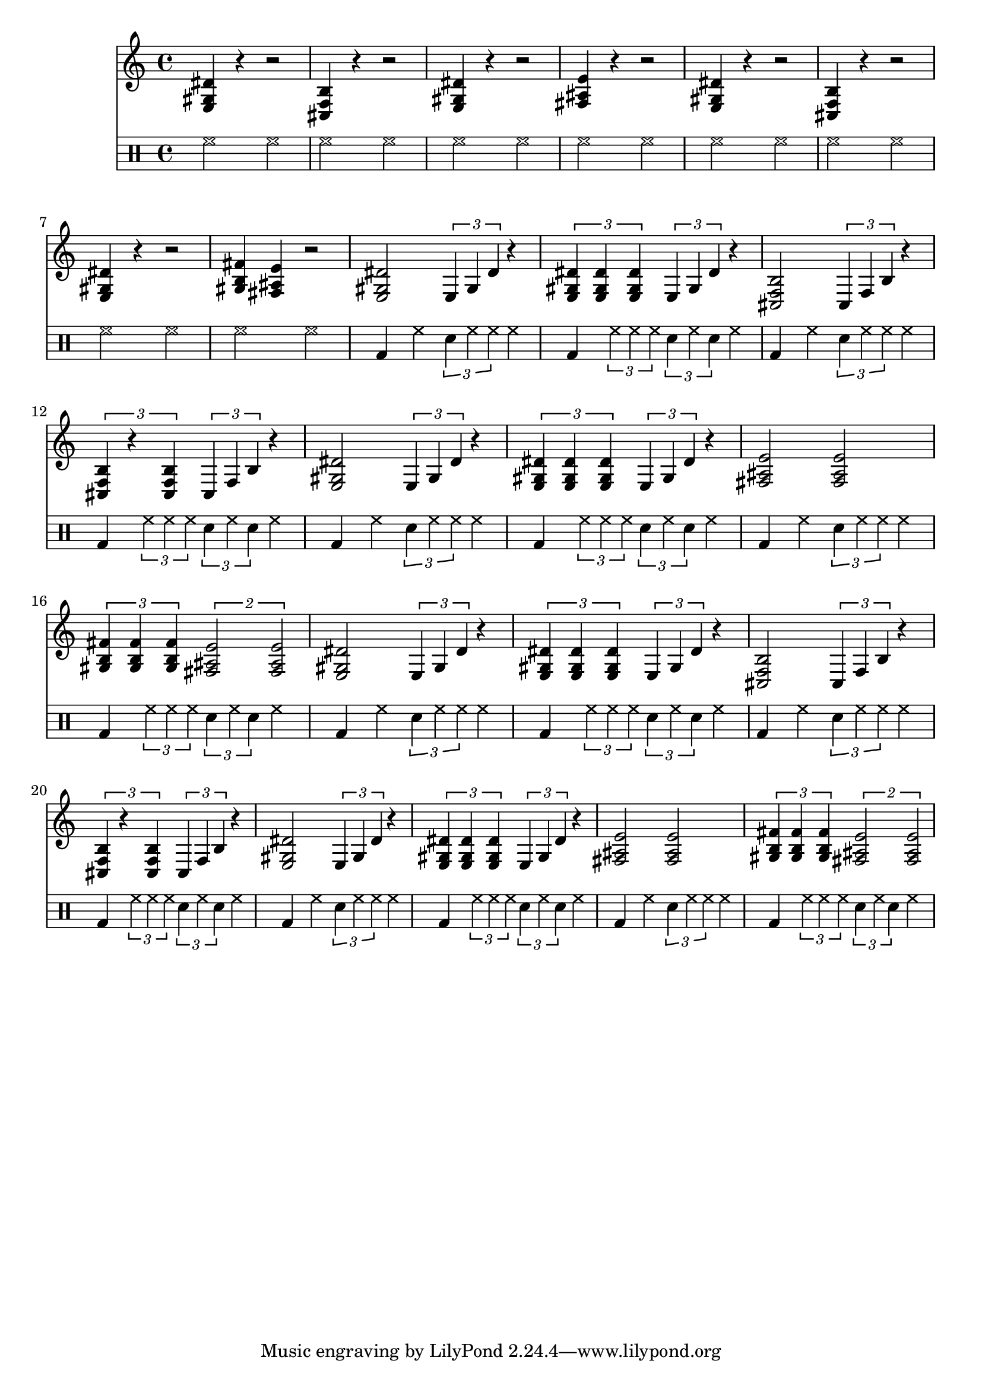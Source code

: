 % e f f# g g# a a# b c c# d d# e

% <gis b f>
% <fis ais e>
% <fis ais e>
% <e gis dis'>
% <dis g cis'>
% <cis f b>


\score {
	<<
	% \new Staff { \repeat unfold 24 { c4 } }

	\new Staff {
		<e gis dis'>4 r4 r2
		<cis f b>4 r4 r2
		<e gis dis'>4 r4 r2
		<fis ais e'>4 r4 r2
		<e gis dis'>4 r4 r2
		<cis f b>4 r4 r2
		<e gis dis'>4 r4 r2
		<gis b fis'>4 <fis ais e'>4 r2

		\repeat unfold 2 {

			<e gis dis'>2 \tuplet 3/1 { e4 gis4 dis'4 } r4
			\tuplet 3/2 { <e gis dis'>4 <e gis dis'>4 <e gis dis'>4 } \tuplet 3/1 { e gis dis' } r4

			<cis f b>2 \tuplet 3/1 { cis4 f4 b4 } r4
			\tuplet 3/2 { <cis f b>4 r4 <cis f b>4 } \tuplet 3/1 { cis4 f4 b4 } r4

			<e gis dis'>2 \tuplet 3/1 { e4 gis4 dis'4 } r4
			\tuplet 3/2 { <e gis dis'>4 <e gis dis'>4 <e gis dis'>4 } \tuplet 3/1 { e gis dis' } r4

			<fis ais e'>2 <fis ais e'>2
			\tuplet 3/2 { <gis b fis'>4 <gis b fis'>4 <gis b fis'>4 } \tuplet 2/1 { <fis ais e'>2 <fis ais e'>2 }
			% \tuplet 3/2 { <gis b fis'>4 <gis b fis'>4 <gis b fis'>4 } \tuplet 3/2 { <fis ais e'>4 <fis ais e'>4 <fis ais e'>4 }

			% \tst <e gis dis'>2
			% \tuplet 3/1 { e gis dis' } <dis g cis'>4

			% \tuplet 3/2 { <e gis dis'>4 r4 <e gis dis'>4 }
			% <dis g cis'>4 <dis g cis'>4

			% \tuplet 3/2 { <e gis dis'>4 r4 <e gis dis'>4 }
			% \tuplet 3/1 { dis4 g4 cis'4 } <dis g cis'>4

			% \tuplet 3/2 { <e gis dis'>4 r4 <e gis dis'>4 }
			% <dis g cis'>4 <dis g cis'>4

			% \tuplet 3/2 { <e gis dis'>4 r2 }
			% \tuplet 3/1 { dis4 g4 cis'4 } <dis g cis'>4

			% \tuplet 3/2 { <cis f b>4 r2 }
			% \tuplet 3/1 { cis4 f4 b4 } <cis f b>4
		}

	% 	% }
	% 	% \alternative {
	% 	% 	{ <dis g cis>4 r4 }
	% 	% 	{ <dis g cis>4 <dis g cis>4 }
	% 		% { <dis g cis>4 r4 }
	% 	 	% { <e gis dis'>4 r8 <e gis dis'>4 }
	% 	 	% { <e gis dis'>4 r8 r4 }
	% 	% }
	}

	\new DrumStaff {
		\repeat unfold 8 { \drummode { hh2 hh2 } }
		\repeat unfold 8 {
			\drummode { bd4 hh4 \tuplet 3/1 { sna4 hh4 hh4 } hh4 }
			\drummode { bd4 \tuplet 3/1 { hh4 hh4 hh4 } \tuplet 3/1 { sna4 hh4 sna4 } hh4 }
		}
		% \alternative {
			% \drummode { hh hh \tuplet 3/1 { hh hh sna } hh }
			% \drummode { hh hh hh \tuplet 3/1 { hh hh sna } }
			% \drummode { \tuplet 3/2 { hh hh sna } r hh }
			% \drummode { r \tuplet 3/2 { hh hh hh } sna }
			% \drummode { r hh sna hh }
			% \drummode { r \tuplet 3/2 { hh hh hh } sna }
			% \drummode { hh r hh sna }
		% }
	}
	>>
	\layout { }

	\midi {
			\tempo 4 = 120
	}
}

